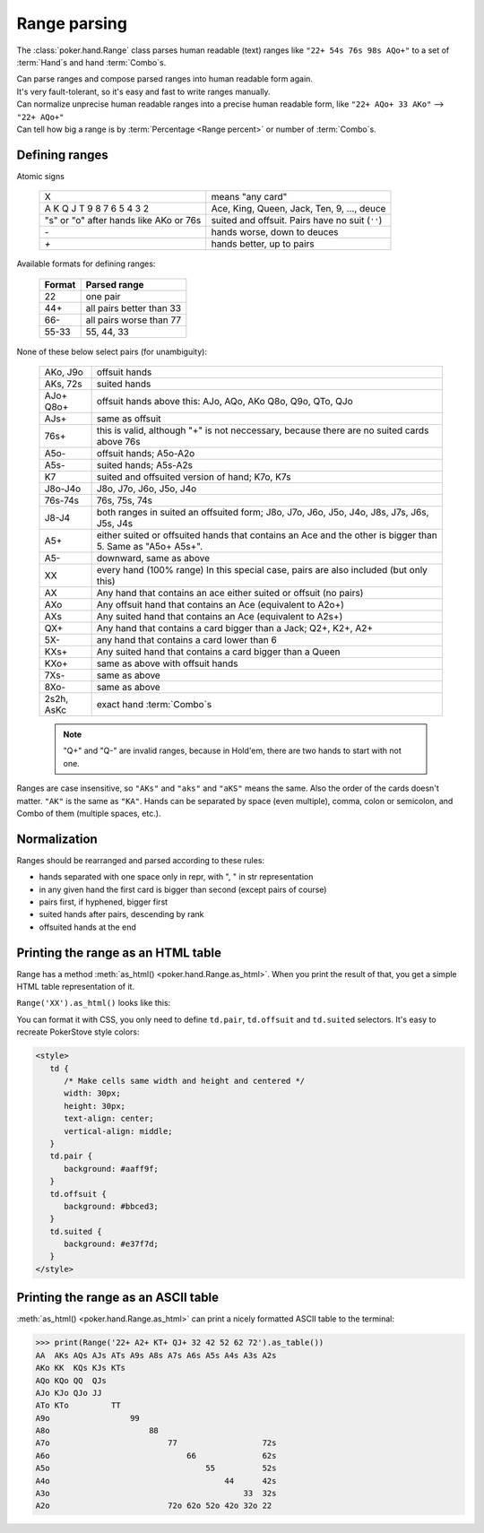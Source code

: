 Range parsing
=============

The :class:`poker.hand.Range` class parses human readable (text) ranges like ``"22+ 54s 76s 98s AQo+"`` to a set of :term:`Hand`\ s and
hand :term:`Combo`\ s.

| Can parse ranges and compose parsed ranges into human readable form again.
| It's very fault-tolerant, so it's easy and fast to write ranges manually.
| Can normalize unprecise human readable ranges into a precise human readable form, like ``"22+ AQo+ 33 AKo"`` --> ``"22+ AQo+"``
| Can tell how big a range is by :term:`Percentage <Range percent>` or number of :term:`Combo`\ s.


Defining ranges
---------------

Atomic signs

    +----------------------------------------+-------------------------------------------------+
    |                   X                    |                 means "any card"                |
    +----------------------------------------+-------------------------------------------------+
    | A K Q J T 9 8 7 6 5 4 3 2              | Ace, King, Queen, Jack, Ten, 9, ..., deuce      |
    +----------------------------------------+-------------------------------------------------+
    | "s" or "o" after hands like AKo or 76s | suited and offsuit. Pairs have no suit (``''``) |
    +----------------------------------------+-------------------------------------------------+
    | `-`                                    | hands worse, down to deuces                     |
    +----------------------------------------+-------------------------------------------------+
    | `+`                                    | hands better, up to pairs                       |
    +----------------------------------------+-------------------------------------------------+

Available formats for defining ranges:

    +--------+--------------------------+
    | Format |       Parsed range       |
    +========+==========================+
    | 22     | one pair                 |
    +--------+--------------------------+
    | 44+    | all pairs better than 33 |
    +--------+--------------------------+
    | 66-    | all pairs worse than 77  |
    +--------+--------------------------+
    | 55-33  | 55, 44, 33               |
    +--------+--------------------------+

None of these below select pairs (for unambiguity):

    +------------+-------------------------------------------------------------------+
    |  AKo, J9o  |                           offsuit hands                           |
    +------------+-------------------------------------------------------------------+
    | AKs, 72s   | suited hands                                                      |
    +------------+-------------------------------------------------------------------+
    | AJo+       | offsuit hands above this: AJo, AQo, AKo                           |
    | Q8o+       | Q8o, Q9o, QTo, QJo                                                |
    +------------+-------------------------------------------------------------------+
    | AJs+       | same as offsuit                                                   |
    +------------+-------------------------------------------------------------------+
    |            | this is valid, although "+" is not neccessary,                    |
    | 76s+       | because there are no suited cards above 76s                       |
    +------------+-------------------------------------------------------------------+
    | A5o-       | offsuit hands; A5o-A2o                                            |
    +------------+-------------------------------------------------------------------+
    | A5s-       | suited hands; A5s-A2s                                             |
    +------------+-------------------------------------------------------------------+
    | K7         | suited and offsuited version of hand; K7o, K7s                    |
    +------------+-------------------------------------------------------------------+
    | J8o-J4o    | J8o, J7o, J6o, J5o, J4o                                           |
    +------------+-------------------------------------------------------------------+
    | 76s-74s    | 76s, 75s, 74s                                                     |
    +------------+-------------------------------------------------------------------+
    | J8-J4      | both ranges in suited an offsuited form;                          |
    |            | J8o, J7o, J6o, J5o, J4o, J8s, J7s, J6s, J5s, J4s                  |
    +------------+-------------------------------------------------------------------+
    | A5+        | either suited or offsuited hands that contains an Ace             |
    |            | and the other is bigger than 5. Same as "A5o+ A5s+".              |
    +------------+-------------------------------------------------------------------+
    | A5-        | downward, same as above                                           |
    +------------+-------------------------------------------------------------------+
    | XX         | every hand (100% range)                                           |
    |            | In this special case, pairs are also included (but only this)     |
    +------------+-------------------------------------------------------------------+
    | AX         | Any hand that contains an ace either suited or offsuit (no pairs) |
    +------------+-------------------------------------------------------------------+
    | AXo        | Any offsuit hand that contains an Ace (equivalent to A2o+)        |
    +------------+-------------------------------------------------------------------+
    | AXs        | Any suited hand that contains an Ace (equivalent to A2s+)         |
    +------------+-------------------------------------------------------------------+
    | QX+        | Any hand that contains a card bigger than a Jack; Q2+, K2+, A2+   |
    +------------+-------------------------------------------------------------------+
    | 5X-        | any hand that contains a card lower than 6                        |
    +------------+-------------------------------------------------------------------+
    | KXs+       | Any suited hand that contains a card bigger than a Queen          |
    +------------+-------------------------------------------------------------------+
    | KXo+       | same as above with offsuit hands                                  |
    +------------+-------------------------------------------------------------------+
    | 7Xs-       | same as above                                                     |
    +------------+-------------------------------------------------------------------+
    | 8Xo-       | same as above                                                     |
    +------------+-------------------------------------------------------------------+
    | 2s2h, AsKc | exact hand :term:`Combo`\ s                                       |
    +------------+-------------------------------------------------------------------+

    .. note::
        "Q+" and "Q-" are invalid ranges, because in Hold'em, there are two hands to start with not one.

Ranges are case insensitive, so ``"AKs"`` and ``"aks"`` and ``"aKS"`` means the same.
Also the order of the cards doesn't matter. ``"AK"`` is the same as ``"KA"``.
Hands can be separated by space (even multiple), comma, colon or semicolon, and Combo of them (multiple spaces, etc.).


Normalization
-------------

Ranges should be rearranged and parsed according to these rules:

- hands separated with one space only in repr, with ", " in str representation
- in any given hand the first card is bigger than second (except pairs of course)
- pairs first, if hyphened, bigger first
- suited hands after pairs, descending by rank
- offsuited hands at the end


Printing the range as an HTML table
-----------------------------------

Range has a method :meth:`as_html() <poker.hand.Range.as_html>`. When you print the result of that, you get a simple HTML table representation of it.

``Range('XX').as_html()`` looks like this:

.. raw:: html

   <table class="range"><tr><td class="pair">AA</td><td class="suited">AKs</td><td class="suited">AQs</td><td class="suited">AJs</td><td class="suited">ATs</td><td class="suited">A9s</td><td class="suited">A8s</td><td class="suited">A7s</td><td class="suited">A6s</td><td class="suited">A5s</td><td class="suited">A4s</td><td class="suited">A3s</td><td class="suited">A2s</td></tr><tr><td class="offsuit">AKo</td><td class="pair">KK</td><td class="suited">KQs</td><td class="suited">KJs</td><td class="suited">KTs</td><td class="suited">K9s</td><td class="suited">K8s</td><td class="suited">K7s</td><td class="suited">K6s</td><td class="suited">K5s</td><td class="suited">K4s</td><td class="suited">K3s</td><td class="suited">K2s</td></tr><tr><td class="offsuit">AQo</td><td class="offsuit">KQo</td><td class="pair">QQ</td><td class="suited">QJs</td><td class="suited">QTs</td><td class="suited">Q9s</td><td class="suited">Q8s</td><td class="suited">Q7s</td><td class="suited">Q6s</td><td class="suited">Q5s</td><td class="suited">Q4s</td><td class="suited">Q3s</td><td class="suited">Q2s</td></tr><tr><td class="offsuit">AJo</td><td class="offsuit">KJo</td><td class="offsuit">QJo</td><td class="pair">JJ</td><td class="suited">JTs</td><td class="suited">J9s</td><td class="suited">J8s</td><td class="suited">J7s</td><td class="suited">J6s</td><td class="suited">J5s</td><td class="suited">J4s</td><td class="suited">J3s</td><td class="suited">J2s</td></tr><tr><td class="offsuit">ATo</td><td class="offsuit">KTo</td><td class="offsuit">QTo</td><td class="offsuit">JTo</td><td class="pair">TT</td><td class="suited">T9s</td><td class="suited">T8s</td><td class="suited">T7s</td><td class="suited">T6s</td><td class="suited">T5s</td><td class="suited">T4s</td><td class="suited">T3s</td><td class="suited">T2s</td></tr><tr><td class="offsuit">A9o</td><td class="offsuit">K9o</td><td class="offsuit">Q9o</td><td class="offsuit">J9o</td><td class="offsuit">T9o</td><td class="pair">99</td><td class="suited">98s</td><td class="suited">97s</td><td class="suited">96s</td><td class="suited">95s</td><td class="suited">94s</td><td class="suited">93s</td><td class="suited">92s</td></tr><tr><td class="offsuit">A8o</td><td class="offsuit">K8o</td><td class="offsuit">Q8o</td><td class="offsuit">J8o</td><td class="offsuit">T8o</td><td class="offsuit">98o</td><td class="pair">88</td><td class="suited">87s</td><td class="suited">86s</td><td class="suited">85s</td><td class="suited">84s</td><td class="suited">83s</td><td class="suited">82s</td></tr><tr><td class="offsuit">A7o</td><td class="offsuit">K7o</td><td class="offsuit">Q7o</td><td class="offsuit">J7o</td><td class="offsuit">T7o</td><td class="offsuit">97o</td><td class="offsuit">87o</td><td class="pair">77</td><td class="suited">76s</td><td class="suited">75s</td><td class="suited">74s</td><td class="suited">73s</td><td class="suited">72s</td></tr><tr><td class="offsuit">A6o</td><td class="offsuit">K6o</td><td class="offsuit">Q6o</td><td class="offsuit">J6o</td><td class="offsuit">T6o</td><td class="offsuit">96o</td><td class="offsuit">86o</td><td class="offsuit">76o</td><td class="pair">66</td><td class="suited">65s</td><td class="suited">64s</td><td class="suited">63s</td><td class="suited">62s</td></tr><tr><td class="offsuit">A5o</td><td class="offsuit">K5o</td><td class="offsuit">Q5o</td><td class="offsuit">J5o</td><td class="offsuit">T5o</td><td class="offsuit">95o</td><td class="offsuit">85o</td><td class="offsuit">75o</td><td class="offsuit">65o</td><td class="pair">55</td><td class="suited">54s</td><td class="suited">53s</td><td class="suited">52s</td></tr><tr><td class="offsuit">A4o</td><td class="offsuit">K4o</td><td class="offsuit">Q4o</td><td class="offsuit">J4o</td><td class="offsuit">T4o</td><td class="offsuit">94o</td><td class="offsuit">84o</td><td class="offsuit">74o</td><td class="offsuit">64o</td><td class="offsuit">54o</td><td class="pair">44</td><td class="suited">43s</td><td class="suited">42s</td></tr><tr><td class="offsuit">A3o</td><td class="offsuit">K3o</td><td class="offsuit">Q3o</td><td class="offsuit">J3o</td><td class="offsuit">T3o</td><td class="offsuit">93o</td><td class="offsuit">83o</td><td class="offsuit">73o</td><td class="offsuit">63o</td><td class="offsuit">53o</td><td class="offsuit">43o</td><td class="pair">33</td><td class="suited">32s</td></tr><tr><td class="offsuit">A2o</td><td class="offsuit">K2o</td><td class="offsuit">Q2o</td><td class="offsuit">J2o</td><td class="offsuit">T2o</td><td class="offsuit">92o</td><td class="offsuit">82o</td><td class="offsuit">72o</td><td class="offsuit">62o</td><td class="offsuit">52o</td><td class="offsuit">42o</td><td class="offsuit">32o</td><td class="pair">22</td></tr></table>


You can format it with CSS, you only need to define ``td.pair``, ``td.offsuit`` and ``td.suited`` selectors.
It's easy to recreate PokerStove style colors:

.. code-block:: html

   <style>
      td {
         /* Make cells same width and height and centered */
         width: 30px;
         height: 30px;
         text-align: center;
         vertical-align: middle;
      }
      td.pair {
         background: #aaff9f;
      }
      td.offsuit {
         background: #bbced3;
      }
      td.suited {
         background: #e37f7d;
      }
   </style>

.. raw:: html

   <style>
      #styled_range td {
         width: 30px;
         height: 30px;
         text-align: center;
         vertical-align: middle;
      }
      #styled_range td.pair {
         background: #aaff9f;
      }
      #styled_range td.offsuit {
         background: #bbced3;
      }
      #styled_range td.suited {
         background: #e37f7d;
      }
   </style>
   <table id="styled_range" class="range"><tr><td class="pair">AA</td><td class="suited">AKs</td><td class="suited">AQs</td><td class="suited">AJs</td><td class="suited">ATs</td><td class="suited">A9s</td><td class="suited">A8s</td><td class="suited">A7s</td><td class="suited">A6s</td><td class="suited">A5s</td><td class="suited">A4s</td><td class="suited">A3s</td><td class="suited">A2s</td></tr><tr><td class="offsuit">AKo</td><td class="pair">KK</td><td class="suited">KQs</td><td class="suited">KJs</td><td class="suited">KTs</td><td class="suited">K9s</td><td class="suited">K8s</td><td class="suited">K7s</td><td class="suited">K6s</td><td class="suited">K5s</td><td class="suited">K4s</td><td class="suited">K3s</td><td class="suited">K2s</td></tr><tr><td class="offsuit">AQo</td><td class="offsuit">KQo</td><td class="pair">QQ</td><td class="suited">QJs</td><td class="suited">QTs</td><td class="suited">Q9s</td><td class="suited">Q8s</td><td class="suited">Q7s</td><td class="suited">Q6s</td><td class="suited">Q5s</td><td class="suited">Q4s</td><td class="suited">Q3s</td><td class="suited">Q2s</td></tr><tr><td class="offsuit">AJo</td><td class="offsuit">KJo</td><td class="offsuit">QJo</td><td class="pair">JJ</td><td class="suited">JTs</td><td class="suited">J9s</td><td class="suited">J8s</td><td class="suited">J7s</td><td class="suited">J6s</td><td class="suited">J5s</td><td class="suited">J4s</td><td class="suited">J3s</td><td class="suited">J2s</td></tr><tr><td class="offsuit">ATo</td><td class="offsuit">KTo</td><td class="offsuit">QTo</td><td class="offsuit">JTo</td><td class="pair">TT</td><td class="suited">T9s</td><td class="suited">T8s</td><td class="suited">T7s</td><td class="suited">T6s</td><td class="suited">T5s</td><td class="suited">T4s</td><td class="suited">T3s</td><td class="suited">T2s</td></tr><tr><td class="offsuit">A9o</td><td class="offsuit">K9o</td><td class="offsuit">Q9o</td><td class="offsuit">J9o</td><td class="offsuit">T9o</td><td class="pair">99</td><td class="suited">98s</td><td class="suited">97s</td><td class="suited">96s</td><td class="suited">95s</td><td class="suited">94s</td><td class="suited">93s</td><td class="suited">92s</td></tr><tr><td class="offsuit">A8o</td><td class="offsuit">K8o</td><td class="offsuit">Q8o</td><td class="offsuit">J8o</td><td class="offsuit">T8o</td><td class="offsuit">98o</td><td class="pair">88</td><td class="suited">87s</td><td class="suited">86s</td><td class="suited">85s</td><td class="suited">84s</td><td class="suited">83s</td><td class="suited">82s</td></tr><tr><td class="offsuit">A7o</td><td class="offsuit">K7o</td><td class="offsuit">Q7o</td><td class="offsuit">J7o</td><td class="offsuit">T7o</td><td class="offsuit">97o</td><td class="offsuit">87o</td><td class="pair">77</td><td class="suited">76s</td><td class="suited">75s</td><td class="suited">74s</td><td class="suited">73s</td><td class="suited">72s</td></tr><tr><td class="offsuit">A6o</td><td class="offsuit">K6o</td><td class="offsuit">Q6o</td><td class="offsuit">J6o</td><td class="offsuit">T6o</td><td class="offsuit">96o</td><td class="offsuit">86o</td><td class="offsuit">76o</td><td class="pair">66</td><td class="suited">65s</td><td class="suited">64s</td><td class="suited">63s</td><td class="suited">62s</td></tr><tr><td class="offsuit">A5o</td><td class="offsuit">K5o</td><td class="offsuit">Q5o</td><td class="offsuit">J5o</td><td class="offsuit">T5o</td><td class="offsuit">95o</td><td class="offsuit">85o</td><td class="offsuit">75o</td><td class="offsuit">65o</td><td class="pair">55</td><td class="suited">54s</td><td class="suited">53s</td><td class="suited">52s</td></tr><tr><td class="offsuit">A4o</td><td class="offsuit">K4o</td><td class="offsuit">Q4o</td><td class="offsuit">J4o</td><td class="offsuit">T4o</td><td class="offsuit">94o</td><td class="offsuit">84o</td><td class="offsuit">74o</td><td class="offsuit">64o</td><td class="offsuit">54o</td><td class="pair">44</td><td class="suited">43s</td><td class="suited">42s</td></tr><tr><td class="offsuit">A3o</td><td class="offsuit">K3o</td><td class="offsuit">Q3o</td><td class="offsuit">J3o</td><td class="offsuit">T3o</td><td class="offsuit">93o</td><td class="offsuit">83o</td><td class="offsuit">73o</td><td class="offsuit">63o</td><td class="offsuit">53o</td><td class="offsuit">43o</td><td class="pair">33</td><td class="suited">32s</td></tr><tr><td class="offsuit">A2o</td><td class="offsuit">K2o</td><td class="offsuit">Q2o</td><td class="offsuit">J2o</td><td class="offsuit">T2o</td><td class="offsuit">92o</td><td class="offsuit">82o</td><td class="offsuit">72o</td><td class="offsuit">62o</td><td class="offsuit">52o</td><td class="offsuit">42o</td><td class="offsuit">32o</td><td class="pair">22</td></tr></table>


Printing the range as an ASCII table
------------------------------------

:meth:`as_html() <poker.hand.Range.as_html>` can print a nicely formatted ASCII table to the
terminal:

.. code-block:: python

   >>> print(Range('22+ A2+ KT+ QJ+ 32 42 52 62 72').as_table())
   AA  AKs AQs AJs ATs A9s A8s A7s A6s A5s A4s A3s A2s
   AKo KK  KQs KJs KTs
   AQo KQo QQ  QJs
   AJo KJo QJo JJ
   ATo KTo         TT
   A9o                 99
   A8o                     88
   A7o                         77                  72s
   A6o                             66              62s
   A5o                                 55          52s
   A4o                                     44      42s
   A3o                                         33  32s
   A2o                         72o 62o 52o 42o 32o 22
